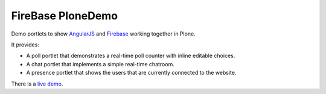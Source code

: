 ******************
FireBase PloneDemo
******************

Demo portlets to show `AngularJS`_ and `Firebase`_ working together in Plone.

It provides:

- A poll portlet that demonstrates a real-time poll counter with inline
  editable choices.

- A chat portlet that implements a simple real-time chatroom.

- A presence portlet that shows the users that are currently connected to the
  website.

There is a `live demo`_.

.. _`AngularJS`: http://angularjs.org
.. _`Firebase`: http://firebase.com
.. _`live demo`: http://firebaseploneportlets.greenfinity.hu
